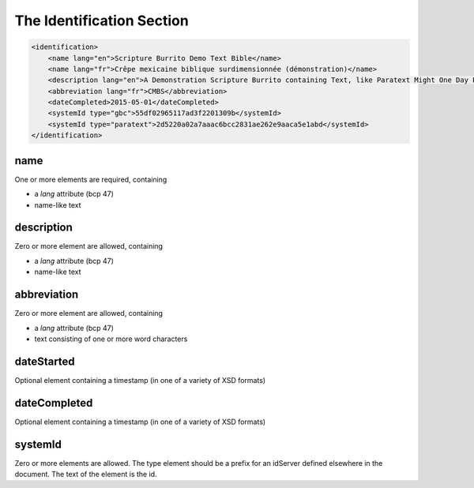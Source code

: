 ##########################
The Identification Section
##########################

.. code-block:: xml

    <identification>
        <name lang="en">Scripture Burrito Demo Text Bible</name>
        <name lang="fr">Crêpe mexicaine biblique surdimensionnée (démonstration)</name>
        <description lang="en">A Demonstration Scripture Burrito containing Text, like Paratext Might One Day Produce</description>
        <abbreviation lang="fr">CMBS</abbreviation>
        <dateCompleted>2015-05-01</dateCompleted>
        <systemId type="gbc">55df02965117ad3f2201309b</systemId>
        <systemId type="paratext">2d5220a02a7aaac6bcc2831ae262e9aaca5e1abd</systemId>
    </identification>

name
====

One or more elements are required, containing

* a *lang* attribute (bcp 47)

* name-like text

description
===========

Zero or more element are allowed, containing

* a *lang* attribute (bcp 47)

* name-like text

abbreviation
============

Zero or more element are allowed, containing

* a *lang* attribute (bcp 47)

* text consisting of one or more word characters

dateStarted
===========

Optional element containing a timestamp (in one of a variety of XSD formats)

dateCompleted
=============

Optional element containing a timestamp (in one of a variety of XSD formats)

systemId
========

Zero or more elements are allowed. The type element should be a prefix for an idServer defined elsewhere in the document. The text of the element is the id.
